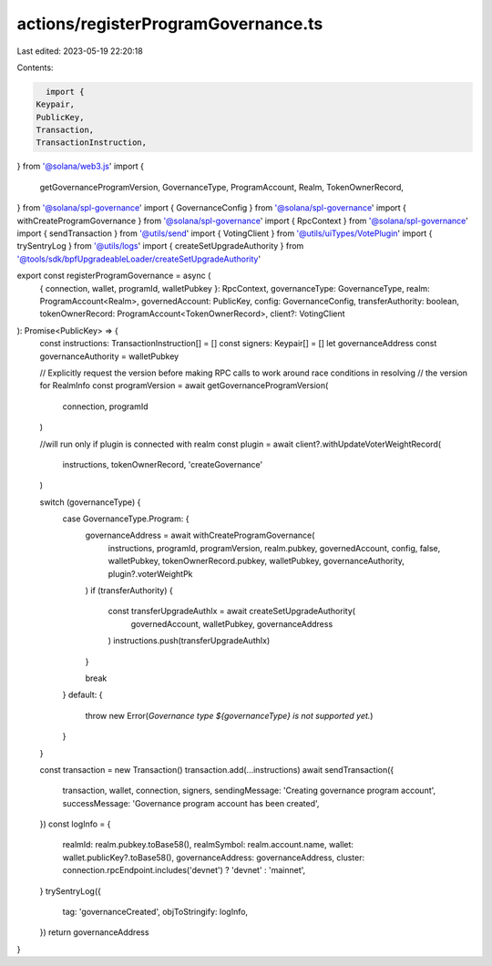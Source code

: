 actions/registerProgramGovernance.ts
====================================

Last edited: 2023-05-19 22:20:18

Contents:

.. code-block:: ts

    import {
  Keypair,
  PublicKey,
  Transaction,
  TransactionInstruction,
} from '@solana/web3.js'
import {
  getGovernanceProgramVersion,
  GovernanceType,
  ProgramAccount,
  Realm,
  TokenOwnerRecord,
} from '@solana/spl-governance'
import { GovernanceConfig } from '@solana/spl-governance'
import { withCreateProgramGovernance } from '@solana/spl-governance'
import { RpcContext } from '@solana/spl-governance'
import { sendTransaction } from '@utils/send'
import { VotingClient } from '@utils/uiTypes/VotePlugin'
import { trySentryLog } from '@utils/logs'
import { createSetUpgradeAuthority } from '@tools/sdk/bpfUpgradeableLoader/createSetUpgradeAuthority'

export const registerProgramGovernance = async (
  { connection, wallet, programId, walletPubkey }: RpcContext,
  governanceType: GovernanceType,
  realm: ProgramAccount<Realm>,
  governedAccount: PublicKey,
  config: GovernanceConfig,
  transferAuthority: boolean,
  tokenOwnerRecord: ProgramAccount<TokenOwnerRecord>,
  client?: VotingClient
): Promise<PublicKey> => {
  const instructions: TransactionInstruction[] = []
  const signers: Keypair[] = []
  let governanceAddress
  const governanceAuthority = walletPubkey

  // Explicitly request the version before making RPC calls to work around race conditions in resolving
  // the version for RealmInfo
  const programVersion = await getGovernanceProgramVersion(
    connection,
    programId
  )

  //will run only if plugin is connected with realm
  const plugin = await client?.withUpdateVoterWeightRecord(
    instructions,
    tokenOwnerRecord,
    'createGovernance'
  )

  switch (governanceType) {
    case GovernanceType.Program: {
      governanceAddress = await withCreateProgramGovernance(
        instructions,
        programId,
        programVersion,
        realm.pubkey,
        governedAccount,
        config,
        false,
        walletPubkey,
        tokenOwnerRecord.pubkey,
        walletPubkey,
        governanceAuthority,
        plugin?.voterWeightPk
      )
      if (transferAuthority) {
        const transferUpgradeAuthIx = await createSetUpgradeAuthority(
          governedAccount,
          walletPubkey,
          governanceAddress
        )
        instructions.push(transferUpgradeAuthIx)
      }

      break
    }
    default: {
      throw new Error(`Governance type ${governanceType} is not supported yet.`)
    }
  }

  const transaction = new Transaction()
  transaction.add(...instructions)
  await sendTransaction({
    transaction,
    wallet,
    connection,
    signers,
    sendingMessage: 'Creating governance program account',
    successMessage: 'Governance program account has been created',
  })
  const logInfo = {
    realmId: realm.pubkey.toBase58(),
    realmSymbol: realm.account.name,
    wallet: wallet.publicKey?.toBase58(),
    governanceAddress: governanceAddress,
    cluster: connection.rpcEndpoint.includes('devnet') ? 'devnet' : 'mainnet',
  }
  trySentryLog({
    tag: 'governanceCreated',
    objToStringify: logInfo,
  })
  return governanceAddress
}


